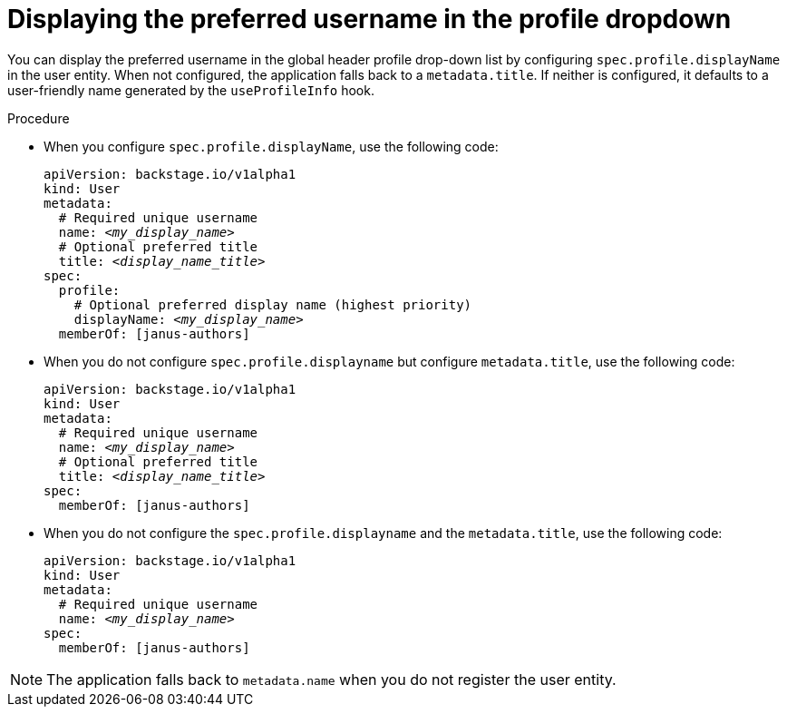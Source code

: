 :_mod-docs-content-type: PROCEDURE

[id="displaying-preferred-username-in-global-header-profile-drop-down_{context}"]
= Displaying the preferred username in the profile dropdown

You can display the preferred username in the global header profile drop-down list by configuring `spec.profile.displayName` in the user entity. When not configured, the application falls back to a `metadata.title`. If neither is configured, it defaults to a user-friendly name generated by the `useProfileInfo` hook.

.Procedure

* When you configure `spec.profile.displayName`, use the following code:
+
[source,yaml,subs="+attributes,+quotes"]
----
apiVersion: backstage.io/v1alpha1
kind: User
metadata:
  # Required unique username
  name: _<my_display_name>_
  # Optional preferred title
  title: _<display_name_title>_
spec:
  profile:
    # Optional preferred display name (highest priority)
    displayName: _<my_display_name>_
  memberOf: [janus-authors]
----

* When you do not configure `spec.profile.displayname` but configure `metadata.title`, use the following code:
+
[source,yaml,subs="+attributes,+quotes"]
----
apiVersion: backstage.io/v1alpha1
kind: User
metadata:
  # Required unique username
  name: _<my_display_name>_
  # Optional preferred title
  title: _<display_name_title>_
spec:
  memberOf: [janus-authors]
----

* When you do not configure the `spec.profile.displayname` and the `metadata.title`, use the following code:
+
[source,yaml,subs="+attributes,+quotes"]
----
apiVersion: backstage.io/v1alpha1
kind: User
metadata:
  # Required unique username
  name: _<my_display_name>_
spec:
  memberOf: [janus-authors]
----

[NOTE]
====
The application falls back to `metadata.name` when you do not register the user entity.
====
